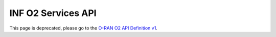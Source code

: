 .. This work is licensed under a Creative Commons Attribution 4.0 International License.
.. SPDX-License-Identifier: CC-BY-4.0
.. Copyright (C) 2021-2022 Wind River Systems, Inc.


INF O2 Services API
===================

This page is deprecated, please go to the `O-RAN O2 API Definition v1`_.


.. _`O-RAN O2 API Definition v1`: ./api-docs.html
